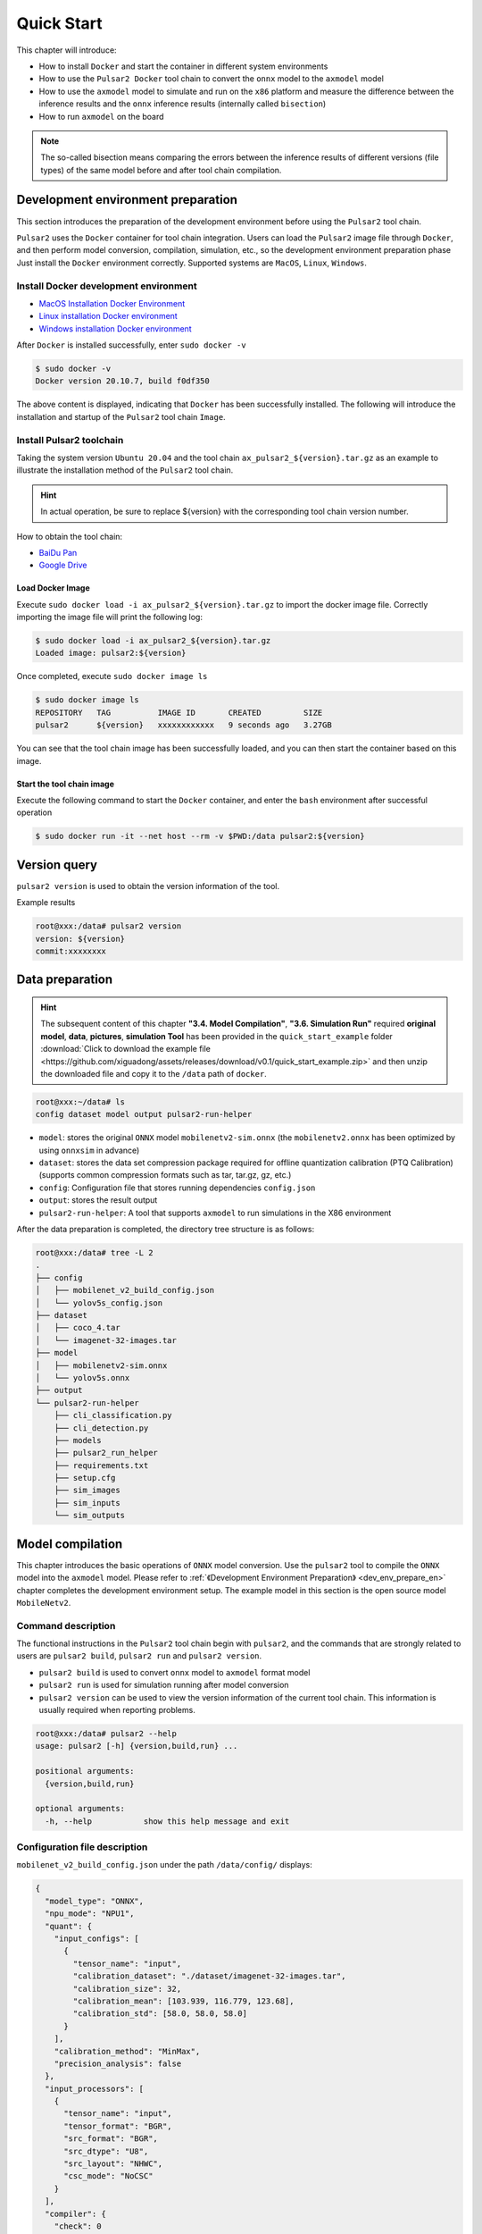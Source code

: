 ======================
Quick Start
======================

This chapter will introduce:

* How to install ``Docker`` and start the container in different system environments
* How to use the ``Pulsar2 Docker`` tool chain to convert the ``onnx`` model to the ``axmodel`` model
* How to use the ``axmodel`` model to simulate and run on the ``x86`` platform and measure the difference between the inference results and the ``onnx`` inference results (internally called ``bisection``)
* How to run ``axmodel`` on the board

.. note::

     The so-called bisection means comparing the errors between the inference results of different versions (file types) of the same model before and after tool chain compilation.

.. _dev_env_prepare_en:

-----------------------------------------
Development environment preparation
-----------------------------------------

This section introduces the preparation of the development environment before using the ``Pulsar2`` tool chain.

``Pulsar2`` uses the ``Docker`` container for tool chain integration. Users can load the ``Pulsar2`` image file through ``Docker``, and then perform model conversion, compilation, simulation, etc., so the development environment preparation phase Just install the ``Docker`` environment correctly. Supported systems are ``MacOS``, ``Linux``, ``Windows``.

~~~~~~~~~~~~~~~~~~~~~~~~~~~~~~~~~~~~~~~~~
Install Docker development environment
~~~~~~~~~~~~~~~~~~~~~~~~~~~~~~~~~~~~~~~~~

- `MacOS Installation Docker Environment <https://docs.docker.com/desktop/mac/install/>`_

- `Linux installation Docker environment <https://docs.docker.com/engine/install/##server>`_

- `Windows installation Docker environment <https://docs.docker.com/desktop/windows/install/>`_

After ``Docker`` is installed successfully, enter ``sudo docker -v``

.. code-block:: shell

     $ sudo docker -v
     Docker version 20.10.7, build f0df350

The above content is displayed, indicating that ``Docker`` has been successfully installed. The following will introduce the installation and startup of the ``Pulsar2`` tool chain ``Image``.

~~~~~~~~~~~~~~~~~~~~~~~~~~~~
Install Pulsar2 toolchain
~~~~~~~~~~~~~~~~~~~~~~~~~~~~

Taking the system version ``Ubuntu 20.04`` and the tool chain ``ax_pulsar2_${version}.tar.gz`` as an example to illustrate the installation method of the ``Pulsar2`` tool chain.

.. hint::

     In actual operation, be sure to replace ${version} with the corresponding tool chain version number.

How to obtain the tool chain:

- `BaiDu Pan <https://pan.baidu.com/s/1FazlPdW79wQWVY-Qn--qVQ?pwd=sbru>`_
- `Google Drive <https://drive.google.com/drive/folders/10rfQIAm5ktjJ1bRMsHbUanbAplIn3ium?usp=sharing>`_

^^^^^^^^^^^^^^^^^^^^^^
Load Docker Image
^^^^^^^^^^^^^^^^^^^^^^

Execute ``sudo docker load -i ax_pulsar2_${version}.tar.gz`` to import the docker image file. Correctly importing the image file will print the following log:

.. code-block:: shell

     $ sudo docker load -i ax_pulsar2_${version}.tar.gz
     Loaded image: pulsar2:${version}

Once completed, execute ``sudo docker image ls``

.. code-block:: shell

    $ sudo docker image ls
    REPOSITORY   TAG          IMAGE ID       CREATED         SIZE
    pulsar2      ${version}   xxxxxxxxxxxx   9 seconds ago   3.27GB

You can see that the tool chain image has been successfully loaded, and you can then start the container based on this image.

^^^^^^^^^^^^^^^^^^^^^^^^^^^^^^
Start the tool chain image
^^^^^^^^^^^^^^^^^^^^^^^^^^^^^^

Execute the following command to start the ``Docker`` container, and enter the ``bash`` environment after successful operation

.. code-block:: shell

     $ sudo docker run -it --net host --rm -v $PWD:/data pulsar2:${version}

-----------------------
Version query
-----------------------

``pulsar2 version`` is used to obtain the version information of the tool.

Example results

.. code-block:: bash

     root@xxx:/data# pulsar2 version
     version: ${version}
     commit:xxxxxxxx

.. _prepare_data_en:

-----------------------
Data preparation
-----------------------

.. hint::

     The subsequent content of this chapter **"3.4. Model Compilation"**, **"3.6. Simulation Run"** required **original model**, **data**, **pictures**, **simulation Tool** has been provided in the ``quick_start_example`` folder :download:`Click to download the example file <https://github.com/xiguadong/assets/releases/download/v0.1/quick_start_example.zip>` and then unzip the downloaded file and copy it to the ``/data`` path of ``docker``.

.. code-block:: shell

     root@xxx:~/data# ls
     config dataset model output pulsar2-run-helper

* ``model``: stores the original ``ONNX`` model ``mobilenetv2-sim.onnx`` (the ``mobilenetv2.onnx`` has been optimized by using ``onnxsim`` in advance)
* ``dataset``: stores the data set compression package required for offline quantization calibration (PTQ Calibration) (supports common compression formats such as tar, tar.gz, gz, etc.)
* ``config``: Configuration file that stores running dependencies ``config.json``
* ``output``: stores the result output
* ``pulsar2-run-helper``: A tool that supports ``axmodel`` to run simulations in the X86 environment

After the data preparation is completed, the directory tree structure is as follows:

.. code-block:: shell

    root@xxx:/data# tree -L 2
    .
    ├── config
    │   ├── mobilenet_v2_build_config.json
    │   └── yolov5s_config.json
    ├── dataset
    │   ├── coco_4.tar
    │   └── imagenet-32-images.tar
    ├── model
    │   ├── mobilenetv2-sim.onnx
    │   └── yolov5s.onnx
    ├── output
    └── pulsar2-run-helper
        ├── cli_classification.py
        ├── cli_detection.py
        ├── models
        ├── pulsar2_run_helper
        ├── requirements.txt
        ├── setup.cfg
        ├── sim_images
        ├── sim_inputs
        └── sim_outputs

.. _model_compile_en:

-----------------------------
Model compilation
-----------------------------

This chapter introduces the basic operations of ``ONNX`` model conversion. Use the ``pulsar2`` tool to compile the ``ONNX`` model into the ``axmodel`` model. Please refer to :ref:`《Development Environment Preparation》 <dev_env_prepare_en>` chapter completes the development environment setup.
The example model in this section is the open source model ``MobileNetv2``.

~~~~~~~~~~~~~~~~~~~~~~~~~~~~~~~~
Command description
~~~~~~~~~~~~~~~~~~~~~~~~~~~~~~~~

The functional instructions in the ``Pulsar2`` tool chain begin with ``pulsar2``, and the commands that are strongly related to users are ``pulsar2 build``, ``pulsar2 run`` and ``pulsar2 version``.

* ``pulsar2 build`` is used to convert ``onnx`` model to ``axmodel`` format model
* ``pulsar2 run`` is used for simulation running after model conversion
* ``pulsar2 version`` can be used to view the version information of the current tool chain. This information is usually required when reporting problems.

.. code-block:: shell

    root@xxx:/data# pulsar2 --help
    usage: pulsar2 [-h] {version,build,run} ...
    
    positional arguments:
      {version,build,run}
    
    optional arguments:
      -h, --help           show this help message and exit

~~~~~~~~~~~~~~~~~~~~~~~~~~~~~~~~
Configuration file description
~~~~~~~~~~~~~~~~~~~~~~~~~~~~~~~~

``mobilenet_v2_build_config.json`` under the path ``/data/config/`` displays:

.. code-block:: shell

    {
      "model_type": "ONNX",
      "npu_mode": "NPU1",
      "quant": {
        "input_configs": [
          {
            "tensor_name": "input",
            "calibration_dataset": "./dataset/imagenet-32-images.tar",
            "calibration_size": 32,
            "calibration_mean": [103.939, 116.779, 123.68],
            "calibration_std": [58.0, 58.0, 58.0]
          }
        ],
        "calibration_method": "MinMax",
        "precision_analysis": false
      },
      "input_processors": [
        {
          "tensor_name": "input",
          "tensor_format": "BGR",
          "src_format": "BGR",
          "src_dtype": "U8",
          "src_layout": "NHWC",
          "csc_mode": "NoCSC"
        }
      ],
      "compiler": {
        "check": 0
      }
    }

.. attention::

    The ``tensor_name`` field in ``input_configs`` under the ``input_processors``, ``output_processors`` and ``quant`` nodes needs to be set according to the actual input/output node name of the model, or it can be set to ` `DEFAULT` means that the current configuration applies to all inputs or outputs.

    .. figure:: ../media/tensor_name.png
        :alt: pipeline
        :align: center

For more details, please refer to :ref:`《Configuration File Detailed Description》 <config_details_en>`.

~~~~~~~~~~~~~~~~~~~~~~~~~~~~~~~~
Compile and execute
~~~~~~~~~~~~~~~~~~~~~~~~~~~~~~~~

Taking ``mobilenetv2-sim.onnx`` as an example, execute the following ``pulsar2 build`` command to compile and generate ``compiled.axmodel``:

.. code-block:: shell

     pulsar2 build --input model/mobilenetv2-sim.onnx --output_dir output --config config/mobilenet_v2_build_config.json

.. warning::

     Before compiling the model, you need to ensure that the ``onnxsim`` tool has been used to optimize the original model. The main purpose is to transform the model into a static graph that is more conducive to ``Pulsar2`` compilation and obtain better inference performance. There are two methods:

     1. Directly execute the command inside ``Pulsar2`` docker: ``onnxsim in.onnx out.onnx``.
     2. When using ``pulsar2 build`` for model conversion, add the parameter: ``--onnx_opt.enable_onnxsim true`` (the default value is false).

     If you want to learn more about ``onnxsim``, you can visit the `official website <https://github.com/daquexian/onnx-simplifier>`_.

^^^^^^^^^^^^^^^^^^^^^^^^^^^^^^
log reference information
^^^^^^^^^^^^^^^^^^^^^^^^^^^^^^

.. code-block::

    2023-09-24 20:17:45.888 | WARNING  | yamain.command.build:fill_default:300 - ignore input csc config because of src_format is AutoColorSpace or src_format and tensor_format are the same
    Building onnx ━━━━━━━━━━━━━━━━━━━━━━━━━━━━━━━━━━━━━━━━ 100% 0:00:00
    2023-09-24 20:17:46.957 | INFO     | yamain.command.build:build:426 - save optimized onnx to [output/frontend/optimized.onnx]
    2023-09-24 20:17:46.959 | INFO     | yamain.common.util:extract_archive:125 - extract [dataset/imagenet-32-images.tar] to [output/quant/dataset/input]...
                                   Quant Config Table                               
    ┏━━━━━━━┳━━━━━━━━━━━┳━━━━━━━━━━━┳━━━━━━━━━━━┳━━━━━━━━━━━┳━━━━━━━━━━━┳━━━━━━━━━━┓
    ┃       ┃           ┃ Dataset   ┃ Data      ┃ Tensor    ┃           ┃          ┃
    ┃ Input ┃ Shape     ┃ Directory ┃ Format    ┃ Format    ┃ Mean      ┃ Std      ┃
    ┡━━━━━━━╇━━━━━━━━━━━╇━━━━━━━━━━━╇━━━━━━━━━━━╇━━━━━━━━━━━╇━━━━━━━━━━━╇━━━━━━━━━━┩
    │ input │ [1, 3,    │ input     │ Image     │ BGR       │ [103.939… │ [58.0,   │
    │       │ 224, 224] │           │           │           │ 116.7789… │ 58.0,    │
    │       │           │           │           │           │ 123.6800… │ 58.0]    │
    └───────┴───────────┴───────────┴───────────┴───────────┴───────────┴──────────┘
    Transformer optimize level: 0
    32 File(s) Loaded.
    [20:17:47] AX LSTM Operation Format Pass Running ...      Finished.
    [20:17:47] AX Outlier Recode Pass Running ...             
    Get Outlier Progress:   0%|          | 0/32 [00:00<?, ?it/s]
    Get Outlier Progress:   6%|▋         | 2/32 [00:00<00:01, 19.14it/s]
    Get Outlier Progress:  12%|█▎        | 4/32 [00:00<00:01, 19.28it/s]
    Get Outlier Progress:  19%|█▉        | 6/32 [00:00<00:01, 19.39it/s]
    Get Outlier Progress:  25%|██▌       | 8/32 [00:00<00:01, 19.46it/s]
    Get Outlier Progress:  31%|███▏      | 10/32 [00:00<00:01, 19.51it/s]
    Get Outlier Progress:  38%|███▊      | 12/32 [00:00<00:01, 19.48it/s]
    Get Outlier Progress:  44%|████▍     | 14/32 [00:00<00:00, 19.41it/s]
    Get Outlier Progress:  50%|█████     | 16/32 [00:00<00:00, 19.34it/s]
    Get Outlier Progress:  56%|█████▋    | 18/32 [00:00<00:00, 19.49it/s]
    Get Outlier Progress:  66%|██████▌   | 21/32 [00:01<00:00, 19.74it/s]
    Get Outlier Progress:  75%|███████▌  | 24/32 [00:01<00:00, 19.93it/s]
    Get Outlier Progress:  81%|████████▏ | 26/32 [00:01<00:00, 18.81it/s]
    Get Outlier Progress:  88%|████████▊ | 28/32 [00:01<00:00, 18.66it/s]
    Get Outlier Progress:  94%|█████████▍| 30/32 [00:01<00:00, 18.95it/s]
    Get Outlier Progress: 100%|██████████| 32/32 [00:01<00:00, 19.16it/s]
    Get Outlier Progress: 100%|██████████| 32/32 [00:01<00:00, 19.28it/s]
    Finished.
    [20:17:49] AX Set MixPrecision Pass Running ...           Finished.
    [20:17:49] AX Topk Operation Format Pass Running ...      Finished.
    [20:17:49] AX Refine Operation Config Pass Running ...    Finished.
    [20:17:49] AX Reset Mul Config Pass Running ...           Finished.
    [20:17:49] AX Tanh Operation Format Pass Running ...      Finished.
    [20:17:49] AX Confused Op Refine Pass Running ...         Finished.
    [20:17:49] AX Quantization Fusion Pass Running ...        Finished.
    [20:17:49] AX Quantization Simplify Pass Running ...      Finished.
    [20:17:49] AX Parameter Quantization Pass Running ...     Finished.
    [20:17:50] AX Runtime Calibration Pass Running ...        
    Calibration Progress(Phase 1):   0%|          | 0/32 [00:00<?, ?it/s]
    Calibration Progress(Phase 1):   6%|▋         | 2/32 [00:00<00:02, 13.48it/s]
    Calibration Progress(Phase 1):  12%|█▎        | 4/32 [00:00<00:02, 13.74it/s]
    Calibration Progress(Phase 1):  19%|█▉        | 6/32 [00:00<00:01, 13.82it/s]
    Calibration Progress(Phase 1):  25%|██▌       | 8/32 [00:00<00:01, 13.85it/s]
    Calibration Progress(Phase 1):  31%|███▏      | 10/32 [00:00<00:01, 13.85it/s]
    Calibration Progress(Phase 1):  38%|███▊      | 12/32 [00:00<00:01, 13.86it/s]
    Calibration Progress(Phase 1):  44%|████▍     | 14/32 [00:01<00:01, 13.55it/s]
    Calibration Progress(Phase 1):  50%|█████     | 16/32 [00:01<00:01, 13.51it/s]
    Calibration Progress(Phase 1):  56%|█████▋    | 18/32 [00:01<00:01, 13.31it/s]
    Calibration Progress(Phase 1):  62%|██████▎   | 20/32 [00:01<00:00, 13.04it/s]
    Calibration Progress(Phase 1):  69%|██████▉   | 22/32 [00:01<00:00, 13.25it/s]
    Calibration Progress(Phase 1):  75%|███████▌  | 24/32 [00:01<00:00, 13.38it/s]
    Calibration Progress(Phase 1):  81%|████████▏ | 26/32 [00:01<00:00, 13.48it/s]
    Calibration Progress(Phase 1):  88%|████████▊ | 28/32 [00:02<00:00, 13.54it/s]
    Calibration Progress(Phase 1):  94%|█████████▍| 30/32 [00:02<00:00, 13.54it/s]
    Calibration Progress(Phase 1): 100%|██████████| 32/32 [00:02<00:00, 12.68it/s]
    Calibration Progress(Phase 1): 100%|██████████| 32/32 [00:02<00:00, 13.33it/s]
    Finished.
    [20:17:52] AX Passive Parameter Quantization Running ...  Finished.
    [20:17:52] AX Parameter Baking Pass Running ...           Finished.
    [20:17:52] AX Refine Int Parameter Pass Running ...       Finished.
    [20:17:53] AX Refine Weight Parameter Pass Running ...    Finished.
    --------- Network Snapshot ---------
    Num of Op:                    [100]
    Num of Quantized Op:          [100]
    Num of Variable:              [278]
    Num of Quantized Var:         [278]
    ------- Quantization Snapshot ------
    Num of Quant Config:          [387]
    BAKED:                        [53]
    OVERLAPPED:                   [145]
    ACTIVATED:                    [65]
    SOI:                          [1]
    PASSIVE_BAKED:                [53]
    FP32:                         [70]
    Network Quantization Finished.
    quant.axmodel export success: output/quant/quant_axmodel.onnx
    ===>export input/output data to folder: output/quant/debug/test_data_set_0
    ===>export input/output data to folder: output/quant/debug/io
    Building native ━━━━━━━━━━━━━━━━━━━━━━━━━━━━━━━━━━━━━━━━ 100% 0:00:00
    2023-09-24 20:17:53.842 | WARNING  | yamain.command.load_model:pre_process:464 - preprocess tensor [input]
    2023-09-24 20:17:53.842 | INFO     | yamain.command.load_model:pre_process:466 - tensor: input, (1, 224, 224, 3), U8
    2023-09-24 20:17:53.843 | INFO     | yamain.command.load_model:pre_process:466 - op: op:pre_dequant_1, AxDequantizeLinear, {'const_inputs': {'x_zeropoint': array(0, dtype=int32), 'x_scale': array(1., dtype=float32)}, 'output_dtype': <class 'numpy.float32'>, 'quant_method': 0}
    2023-09-24 20:17:53.843 | INFO     | yamain.command.load_model:pre_process:466 - tensor: tensor:pre_norm_1, (1, 224, 224, 3), FP32
    2023-09-24 20:17:53.843 | INFO     | yamain.command.load_model:pre_process:466 - op: op:pre_norm_1, AxNormalize, {'dim': 3, 'mean': [103.93900299072266, 116.77899932861328, 123.68000030517578], 'std': [58.0, 58.0, 58.0]}
    2023-09-24 20:17:53.843 | INFO     | yamain.command.load_model:pre_process:466 - tensor: tensor:pre_transpose_1, (1, 224, 224, 3), FP32
    2023-09-24 20:17:53.843 | INFO     | yamain.command.load_model:pre_process:466 - op: op:pre_transpose_1, AxTranspose, {'perm': [0, 3, 1, 2]}
    tiling op...   ━━━━━━━━━━━━━━━━━━━━━━━━━━━━━━━━━━━━━━━━━━━━━━━━━━━ 67/67 0:00:00
    <frozen backend.ax650npu.oprimpl.normalize>:186: RuntimeWarning: divide by zero encountered in divide
    <frozen backend.ax650npu.oprimpl.normalize>:187: RuntimeWarning: invalid value encountered in divide
    new_ddr_tensor = []
    build op...   ━━━━━━━━━━━━━━━━━━━━━━━━━━━━━━━━━━━━━━━━━━━━━━━━━━ 182/182 0:00:00
    add ddr swap...   ━━━━━━━━━━━━━━━━━━━━━━━━━━━━━━━━━━━━━━━━━━━━━━ 494/494 0:00:00
    calc input dependencies...   ━━━━━━━━━━━━━━━━━━━━━━━━━━━━━━━━━━━ 918/918 0:00:00
    calc output dependencies...   ━━━━━━━━━━━━━━━━━━━━━━━━━━━━━━━━━━ 918/918 0:00:00
    assign eu heuristic   ━━━━━━━━━━━━━━━━━━━━━━━━━━━━━━━━━━━━━━━━━━ 918/918 0:00:00
    assign eu onepass   ━━━━━━━━━━━━━━━━━━━━━━━━━━━━━━━━━━━━━━━━━━━━ 918/918 0:00:00
    assign eu greedy   ━━━━━━━━━━━━━━━━━━━━━━━━━━━━━━━━━━━━━━━━━━━━━ 918/918 0:00:00
    2023-09-24 20:17:55.605 | INFO     | yasched.test_onepass:results2model:2177 - max_cycle = 359,966
    2023-09-24 20:17:55.992 | INFO     | yamain.command.build:compile_npu_subgraph:1038 - QuantAxModel macs: 300,774,272
    2023-09-24 20:17:58.045 | INFO     | yamain.command.build:compile_ptq_model:955 - fuse 1 subgraph(s)

.. note::

     The host configuration this example is running on is:

         - Intel(R) Xeon(R) Gold 6336Y CPU @ 2.40GHz
         - Memory 32G

     The whole process takes about ``11s``, and the host conversion time of different configurations is slightly different.

^^^^^^^^^^^^^^^^^^^^^^^^^^^^^^^^^^^
Output file description
^^^^^^^^^^^^^^^^^^^^^^^^^^^^^^^^^^^

.. code-block:: shell  

    root@xxx:/data# tree output/
    output/
    ├── build_context.json
    ├── compiled.axmodel            # finally run the model on the board, AxModel
    ├── compiler                    # compiler backend intermediate results and debug information
    ├── frontend                    # front-end graph optimization intermediate results and debug information
    │   └── optimized.onnx          # the input model is a floating-point ONNX model after graph optimization.
    └── quant                       # quantification tool output and debug information directory
        ├── dataset                 # unzipped calibration set data directory
        │   └── input
        │       ├── ILSVRC2012_val_00000001.JPEG
        │       ├── ......
        │       └── ILSVRC2012_val_00000032.JPEG
        ├── debug
        ├── quant_axmodel.json      # quantify configuration information
        └── quant_axmodel.onnx      # quantized model, QuantAxModel

Among them, ``compiled.axmodel`` is the executable ``.axmodel`` model file generated on the board after final compilation.

.. note::

    Since ``.axmodel`` is developed based on the **ONNX** model storage format, changing the ``.axmodel`` file suffix to ``.axmodel.onnx`` can be supported by the network model graphical tool **Netron** Open directly.

    .. figure:: ../media/axmodel-netron.png
        :alt: pipeline
        :align: center

-----------------------
Information inquiry
-----------------------

You can view the input and output information of the ``axmodel`` model through ``onnx inspect --io ${axmodel/onnx_path}``, and there are other ``-m -n -t`` parameters to view ` in the model `meta/node/tensor` information.

.. code-block:: shell

    root@xxx:/data# onnx inspect -m -n -t output/compiled.axmodel
    Failed to check model output/compiled.axmodel, statistic could be inaccurate!
    Inpect of model output/compiled.axmodel
    ================================================================================
      Graph name: 8
      Graph inputs: 1
      Graph outputs: 1
      Nodes in total: 1
      ValueInfo in total: 2
      Initializers in total: 2
      Sparse Initializers in total: 0
      Quantization in total: 0
    
    Meta information:
    --------------------------------------------------------------------------------
      IR Version: 7
      Opset Import: [version: 13
    ]
      Producer name: Pulsar2
      Producer version: 
      Domain: 
      Doc string: Pulsar2 Version:  ${version}
    Pulsar2 Commit: ${commit}
      meta.{} = {} extra_data CgsKBWlucHV0EAEYAgoICgZvdXRwdXQSATEaMgoFbnB1XzBSKQoNbnB1XzBfYjFfZGF0YRABGhYKBnBhcmFtcxoMbnB1XzBfcGFyYW1zIgA=
    
    Node information:
    --------------------------------------------------------------------------------
      Node type "neu mode" has: 1
    --------------------------------------------------------------------------------
      Node "npu_0": type "neu mode", inputs "['input']", outputs "['output']"
    
    Tensor information:
    --------------------------------------------------------------------------------
      ValueInfo "input": type UINT8, shape [1, 224, 224, 3],
      ValueInfo "output": type FLOAT, shape [1, 1000],
      Initializer "npu_0_params": type UINT8, shape [4346812],
      Initializer "npu_0_b1_data": type UINT8, shape [55696],

.. _model_simulator_en:

-----------------------
Simulation run
-----------------------

This chapter introduces the basic operations of ``axmodel`` simulation operation. Using the ``pulsar2 run`` command, you can directly run the ``axmodel`` model generated by ``pulsar2 build`` on the ``PC`` without You can quickly get the results of the network model by running it on the board.

~~~~~~~~~~~~~~~~~~~~~~~~~~~~~~~~
Preparing for simulation run
~~~~~~~~~~~~~~~~~~~~~~~~~~~~~~~~

The ``preprocessing`` and ``postprocessing`` tools required for simulation runtime are included in the ``pulsar2-run-helper`` folder.

The contents of the ``pulsar2-run-helper`` folder are as follows:

.. code-block:: shell

    root@xxx:/data# ll pulsar2-run-helper/
    drwxr-xr-x 2 root root 4.0K Dec  2 12:23 models/
    drwxr-xr-x 5 root root 4.0K Dec  2 12:23 pulsar2_run_helper/
    drwxr-xr-x 2 root root 4.0K Dec  2 12:23 sim_images/
    drwxr-xr-x 2 root root 4.0K Dec  2 12:23 sim_inputs/
    drwxr-xr-x 2 root root 4.0K Dec  2 12:23 sim_outputs/
    -rw-r--r-- 1 root root 3.0K Dec  2 12:23 cli_classification.py
    -rw-r--r-- 1 root root 4.6K Dec  2 12:23 cli_detection.py
    -rw-r--r-- 1 root root    2 Dec  2 12:23 list.txt
    -rw-r--r-- 1 root root   29 Dec  2 12:23 requirements.txt
    -rw-r--r-- 1 root root  308 Dec  2 12:23 setup.cfg

~~~~~~~~~~~~~~~~~~~~~~~~~~~~~~~~~~~
Simulate running ``mobilenetv2``
~~~~~~~~~~~~~~~~~~~~~~~~~~~~~~~~~~~

Copy the ``compiled.axmodel`` generated in the :ref:`《Model Compilation》 chapter <model_compile_en>` to the path ``pulsar2-run-helper/models`` and rename it to ``mobilenetv2.axmodel``

.. code-block:: shell

    root@xxx:/data# cp output/compiled.axmodel pulsar2-run-helper/models/mobilenetv2.axmodel

^^^^^^^^^^^^^^^^^^^^^^^^^^^^^^
Input data preparation
^^^^^^^^^^^^^^^^^^^^^^^^^^^^^^

Enter the ``pulsar2-run-helper`` directory and use the ``cli_classification.py`` script to process ``cat.jpg`` into the input data format required by ``mobilenetv2.axmodel``.

.. code-block:: shell

    root@xxx:~/data# cd pulsar2-run-helper
    root@xxx:~/data/pulsar2-run-helper# python3 cli_classification.py --pre_processing --image_path sim_images/cat.jpg --axmodel_path models/mobilenetv2.axmodel --intermediate_path sim_inputs/0
    [I] Write [input] to 'sim_inputs/0/input.bin' successfully.

^^^^^^^^^^^^^^^^^^^^^^^^^^^^^^
Simulation model reasoning
^^^^^^^^^^^^^^^^^^^^^^^^^^^^^^

Run the ``pulsar2 run`` command, use ``input.bin`` as the input data of ``mobilenetv2.axmodel`` and perform inference calculations, and output the inference results in ``output.bin``.

.. code-block:: shell

    root@xxx:~/data/pulsar2-run-helper# pulsar2 run --model models/mobilenetv2.axmodel --input_dir sim_inputs --output_dir sim_outputs --list list.txt
    Building native ━━━━━━━━━━━━━━━━━━━━━━━━━━━━━━━━━━━━━━━━ 100% 0:00:00
    >>> [0] start
    write [output] to [sim_outputs/0/output.bin] successfully
    >>> [0] finish

^^^^^^^^^^^^^^^^^^^^^^^^^^^^^^
Output data processing
^^^^^^^^^^^^^^^^^^^^^^^^^^^^^^

Use the ``cli_classification.py`` script to post-process the ``output.bin`` data output by the simulation model inference to obtain the final calculation result.

.. code-block:: shell

    root@xxx:/data/pulsar2-run-helper# python3 cli_classification.py --post_processing --axmodel_path models/mobilenetv2.axmodel --intermediate_path sim_outputs/0
    [I] The following are the predicted score index pair.
    [I] 9.5094, 285
    [I] 9.3773, 282
    [I] 9.2452, 281
    [I] 8.5849, 283
    [I] 7.6603, 287

.. _onboard_running_en:

----------------------------
Development board running
----------------------------

This chapter introduces how to obtain the ``compiled.axmodel`` model through the :ref:`《Model Compilation》<model_compile_en>` chapter on the ``AX620E`` ``AX650`` ``M76H`` development board.

~~~~~~~~~~~~~~~~~~~~~~~~~~~~~~~~
Development board acquisition
~~~~~~~~~~~~~~~~~~~~~~~~~~~~~~~~

- `AXera-Pi Pro(M4N-Dock) <https://wiki.sipeed.com/m4ndock>`_

~~~~~~~~~~~~~~~~~~~~~~~~~~~~~~~~~~~~~~~~~~~~~~~~~ ~~~~~~~~~~~~
Use the ax_run_model tool to quickly test model inference speed
~~~~~~~~~~~~~~~~~~~~~~~~~~~~~~~~~~~~~~~~~~~~~~~~~ ~~~~~~~~~~~~

In order to facilitate users to evaluate the model, the :ref:`ax_run_model <ax_run_model_en>` tool is pre-built on the development board. This tool has several parameters and can easily test the model speed and accuracy.

Copy ``mobilennetv2.axmodel`` to the development board and execute the following command to quickly test the model inference performance (first infer 3 times to warm up to eliminate statistical errors caused by resource initialization, then infer 10 times, and calculate the average inference speed).

.. code-block:: shell

    /root # ax_run_model -m mobilenetv2.axmodel -w 3 -r 10
    Run AxModel:
          model: mobilenetv2.axmodel
           type: NPU1
           vnpu: Disable
       affinity: 0b001
         repeat: 10
         warmup: 3
          batch: 1
     engine ver: 2.0.1
       tool ver: 1.0.0
       cmm size: 4401724 Bytes
      ------------------------------------------------------
      min =   0.554 ms   max =   0.559 ms   avg =   0.556 ms
      ------------------------------------------------------

~~~~~~~~~~~~~~~~~~~~~~~~~~~~~~~~~~~~~~~~~~~~~~~~~~~~~~~~~~~~~~~~~~~~~~~
Use the ax_classification tool to test single image inference results
~~~~~~~~~~~~~~~~~~~~~~~~~~~~~~~~~~~~~~~~~~~~~~~~~~~~~~~~~~~~~~~~~~~~~~~

.. hint::

     The onboard running example has been packaged and placed in the ``demo_onboard`` folder :download:`Click to download the example file <https://github.com/AXERA-TECH/pulsar2-docs/releases/download/v1.9/demo_onboard.zip>`
     Unzip the downloaded file. ``ax_classification`` is the pre-cross-compiled classification model executable program that can run on **AX650 and M76H EVB** and ``mobilennetv2.axmodel`` is the compiled classification model. , ``cat.jpg`` is the test image.

Copy ``ax_classification``, ``mobilennetv2.axmodel``, ``cat.jpg`` to the development board. If ``ax_classification`` lacks executable permissions, you can add it through the following command

.. code-block:: shell

    /root/sample # chmod a+x ax_classification  # add execution permissions
    /root/sample # ls -l
    total 15344
    -rwxrwxr-x    1 1000     1000       5713512 Nov  4  2022 ax_classification
    -rw-rw-r--    1 1000     1000        140391 Nov  4  2022 cat.jpg
    -rw-rw-r--    1 1000     1000       5355828 Nov  4  2022 mobilenetv2.axmodel

``ax_classification`` 输入参数说明: 

.. code-block:: shell

    /root/sample # ./ax_classification --help
    usage: ./ax_classification --model=string --image=string [options] ...
    options:
    -m, --model     axmodel file(a.k.a. *.axmodel) (string)
    -i, --image     image file (string)
    -g, --size      input_h, input_w (string [=224,224])
    -r, --repeat    repeat count (int [=1])
    -?, --help      print this message

By executing the ``ax_classification`` program, the classification model can be run on the board. The results are as follows:

.. code-block:: shell

    /root/sample # ./ax_classification -m mobilenetv2.axmodel -i cat.jpg -r 100
    --------------------------------------
    model file : mobilenetv2.axmodel
    image file : cat.jpg
    img_h, img_w : 224 224
    --------------------------------------
    [AX_SYS_LOG] AX_SYS_Log2ConsoleThread_Start
    Engine creating handle is done.
    Engine creating context is done.
    Engine get io info is done.
    Engine alloc io is done.
    Engine push input is done.
    --------------------------------------
    topk cost time:0.10 ms
    9.5094, 285
    9.3773, 282
    9.2452, 281
    8.5849, 283
    7.6603, 287
    --------------------------------------
    Repeat 100 times, avg time 0.554 ms, max_time 0.559 ms, min_time 0.556 ms
    --------------------------------------
    [AX_SYS_LOG] AX_Log2ConsoleRoutine terminated!!!
    [AX_SYS_LOG] Waiting thread(281473600864432) to exit
    [AX_SYS_LOG] join thread(281473600864432) ret:0

- It can be seen from here that the results of running the same ``mobilenetv2.axmodel`` model on the development board are consistent with the results of :ref:`《Simulation Run》<model_simulator_en>`;
- For the relevant source code and compilation and generation details of the on-board executable program ``ax_classification``, please refer to :ref:`《Model Deployment Advanced Guide》 <model_deploy_advanced_en>`.
